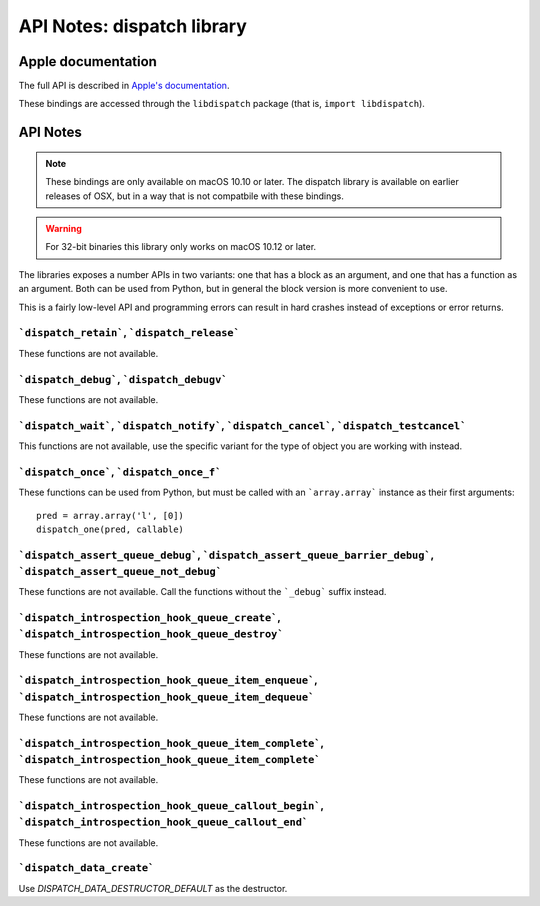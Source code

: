 API Notes: dispatch library
===========================

Apple documentation
-------------------

The full API is described in `Apple's documentation`__.

.. __: https://developer.apple.com/documentation/dispatch?language=objc

These bindings are accessed through the ``libdispatch`` package (that is, ``import libdispatch``).


API Notes
---------

.. note::

   These bindings are only available on macOS 10.10 or later. The dispatch library is
   available on earlier releases of OSX, but in a way that is not compatbile with these
   bindings.

.. warning::

   For 32-bit binaries this library only works on macOS 10.12 or later.

The libraries exposes a number APIs in two variants: one that has a block as an argument,
and one that has a function as an argument. Both can be used from Python, but in general
the block version is more convenient to use.

This is a fairly low-level API and programming errors can result in hard crashes instead
of exceptions or error returns.


```dispatch_retain```, ```dispatch_release```
.............................................

These functions are not available.

```dispatch_debug```, ```dispatch_debugv```
.............................................

These functions are not available.

```dispatch_wait```, ```dispatch_notify```, ```dispatch_cancel```, ```dispatch_testcancel```
............................................................................................

This functions are not available, use the specific variant for the type of object
you are working with instead.


```dispatch_once```, ```dispatch_once_f```
..........................................

These functions can be used from Python, but must be called with
an ```array.array``` instance as their first arguments:

::

   pred = array.array('l', [0])
   dispatch_one(pred, callable)


```dispatch_assert_queue_debug```, ```dispatch_assert_queue_barrier_debug```, ```dispatch_assert_queue_not_debug```
...................................................................................................................

These functions are not available. Call the functions without the ```_debug``` suffix instead.


```dispatch_introspection_hook_queue_create```, ```dispatch_introspection_hook_queue_destroy```
...............................................................................................

These functions are not available.


```dispatch_introspection_hook_queue_item_enqueue```, ```dispatch_introspection_hook_queue_item_dequeue```
..........................................................................................................

These functions are not available.


```dispatch_introspection_hook_queue_item_complete```, ```dispatch_introspection_hook_queue_item_complete```
............................................................................................................

These functions are not available.


```dispatch_introspection_hook_queue_callout_begin```, ```dispatch_introspection_hook_queue_callout_end```
..........................................................................................................

These functions are not available.


```dispatch_data_create```
..........................

Use *DISPATCH_DATA_DESTRUCTOR_DEFAULT* as the destructor.

